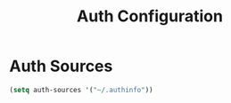 #+TITLE: Auth Configuration
#+PROPERTY: header-args:emacs-lisp :tangle auth.el :results none

* Auth Sources

#+begin_src emacs-lisp
  (setq auth-sources '("~/.authinfo"))
#+end_src
